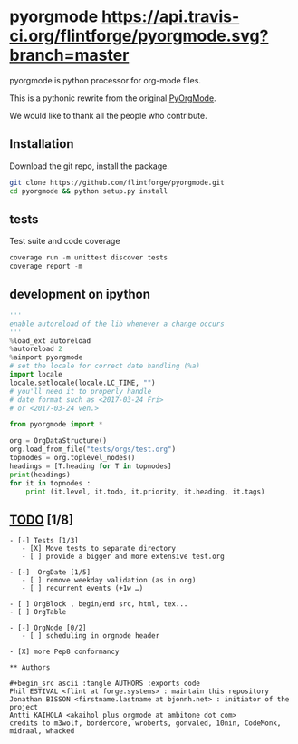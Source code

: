 
#+BABEL: :comments no
#+VERSION: 0.2.0

#+ATTR_HTML: :alt builstatus image :title travis :align left
* pyorgmode [[https://api.travis-ci.org/flintforge/pyorgmode.svg?branch=master]] [[https://codecov.io/gh/flintforge/pyorgmode/branch/master/graph/badge.svg]]
pyorgmode is python processor for org-mode files.

This is a pythonic rewrite from the original [[https://github.com/bjonnh/PyOrgMode][PyOrgMode]].

We would like to thank all the people who contribute.

** Installation
Download the git repo, install the package.
#+BEGIN_SRC sh
git clone https://github.com/flintforge/pyorgmode.git
cd pyorgmode && python setup.py install
#+END_SRC

** tests
Test suite and code coverage
#+BEGIN_SRC python
coverage run -m unittest discover tests
coverage report -m
#+END_SRC
** development on ipython
#+BEGIN_SRC python
'''
enable autoreload of the lib whenever a change occurs
'''
%load_ext autoreload
%autoreload 2
%aimport pyorgmode
# set the locale for correct date handling (%a)
import locale
locale.setlocale(locale.LC_TIME, "")
# you'll need it to properly handle
# date format such as <2017-03-24 Fri>
# or <2017-03-24 ven.>

from pyorgmode import *

org = OrgDataStructure()
org.load_from_file("tests/orgs/test.org")
topnodes = org.toplevel_nodes()
headings = [T.heading for T in topnodes]
print(headings)
for it in topnodes :
    print (it.level, it.todo, it.priority, it.heading, it.tags)
#+END_SRC

** _TODO_ [1/8]
#+BEGIN_SRC ASCII
- [-] Tests [1/3]
   - [X] Move tests to separate directory
   - [ ] provide a bigger and more extensive test.org

- [-]  OrgDate [1/5]
   - [ ] remove weekday validation (as in org)
   - [ ] recurrent events (+1w …)

- [ ] OrgBlock , begin/end src, html, tex...
- [ ] OrgTable

- [-] OrgNode [0/2]
   - [ ] scheduling in orgnode header

- [X] more Pep8 conformancy

** Authors

#+begin_src ascii :tangle AUTHORS :exports code
Phil ESTIVAL <flint at forge.systems> : maintain this repository
Jonathan BISSON <firstname.lastname at bjonnh.net> : initiator of the project
Antti KAIHOLA <akaihol plus orgmode at ambitone dot com>
credits to m3wolf, bordercore, wroberts, gonvaled, 10nin, CodeMonk, midraal, whacked
#+end_src
